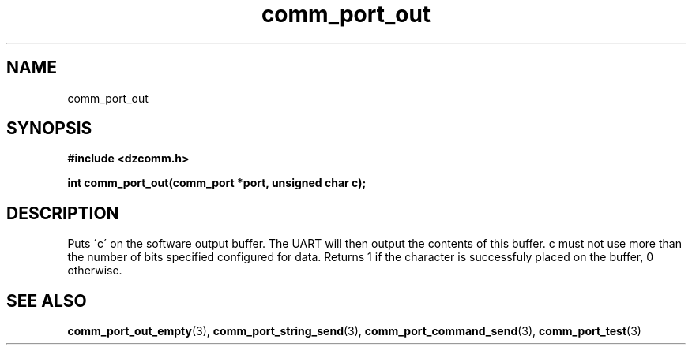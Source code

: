 .\" Generated by the Allegro makedoc utility
.TH comm_port_out 3 "version 0.9.9 (WIP)" "Dzcomm" "Dzcomm manual"
.SH NAME
comm_port_out
.SH SYNOPSIS
.B #include <dzcomm.h>

.B int comm_port_out(comm_port *port, unsigned char c);
.SH DESCRIPTION
Puts \'c\' on the software output buffer. The UART will then output the
contents of this buffer. c must not use more than the number of bits
specified configured for data. Returns 1 if the character is successfuly
placed on the buffer, 0 otherwise.

.SH SEE ALSO
.BR comm_port_out_empty (3),
.BR comm_port_string_send (3),
.BR comm_port_command_send (3),
.BR comm_port_test (3)
